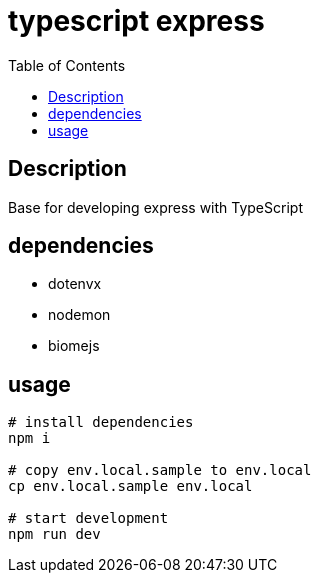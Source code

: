 = typescript express
:TOC:

== Description

Base for developing express with TypeScript

== dependencies

* dotenvx
* nodemon
* biomejs


== usage

[source,shell]
----
# install dependencies
npm i

# copy env.local.sample to env.local
cp env.local.sample env.local

# start development
npm run dev
----